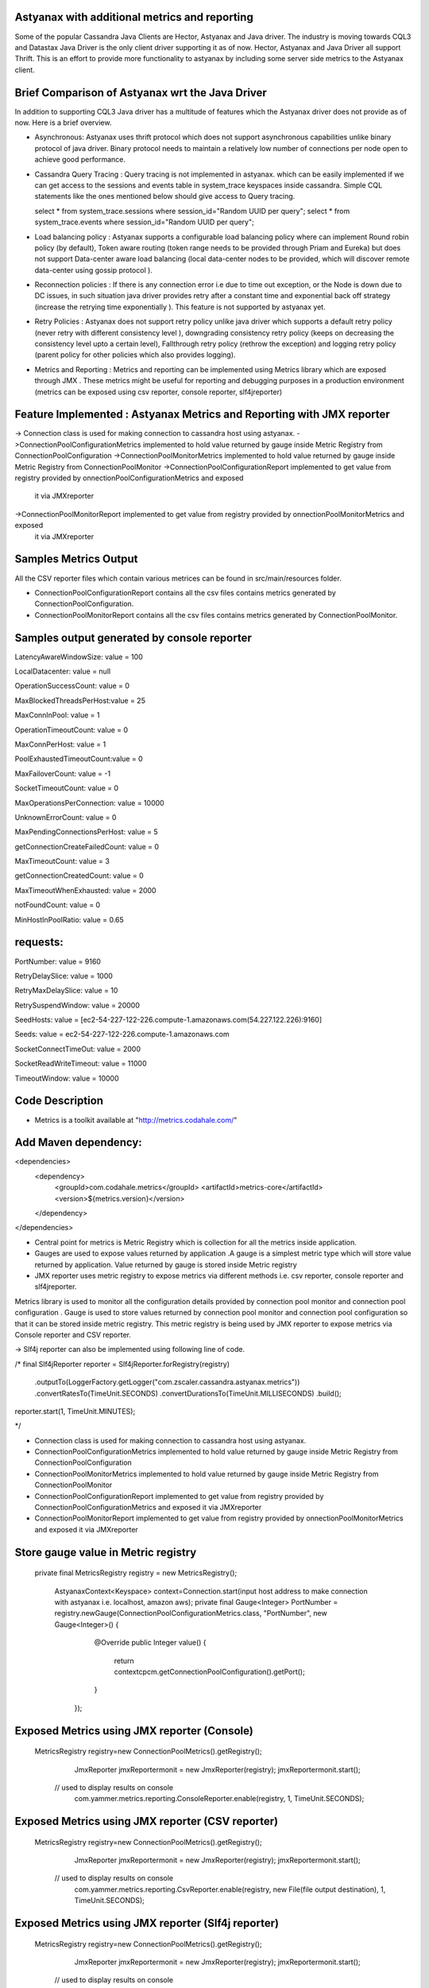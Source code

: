 Astyanax with additional metrics and reporting
-----------------------------------------------
Some of the popular Cassandra Java Clients are Hector, Astyanax and Java driver. The industry is moving towards CQL3 and
Datastax Java Driver is the only client driver supporting it as of now. Hector, Astyanax and Java Driver all support Thrift.
This is an effort to provide more functionality to astyanax by including some server side metrics to the Astyanax client.

Brief Comparison of Astyanax wrt the Java Driver
------------------------------------------------

In addition to supporting CQL3 Java driver has a multitude of features which the Astyanax driver does not provide as of now.
Here is a brief overview.

* Asynchronous: Astyanax uses thrift protocol which does not support asynchronous capabilities
  unlike binary protocol of java driver. Binary protocol needs to maintain a relatively low number
  of connections per node open to achieve good performance.

* Cassandra Query Tracing : Query tracing is not implemented in astyanax. which can be 
  easily implemented if we can get access to the sessions and events table in system_trace
  keyspaces inside cassandra. Simple CQL statements like the ones mentioned below should give
  access to Query tracing.
  
  select * from system_trace.sessions where session_id="Random UUID per query";
  select * from system_trace.events where session_id="Random UUID per query";  
  
* Load balancing policy : Astyanax supports a configurable load balancing policy where can
  implement Round robin policy (by default), Token aware routing (token range needs to 
  be provided through Priam and Eureka) but does not support Data-center aware load balancing
  (local data-center nodes to be provided, which will discover remote data-center using gossip
  protocol ).  
 
* Reconnection policies : If there is any connection error i.e  due to time out exception, or
  the Node is down due to DC issues, in such situation java driver provides retry after a constant
  time and exponential back off strategy (increase the retrying time exponentially ).
  This feature is not supported by astyanax yet.
  
* Retry Policies : Astyanax does not support retry policy unlike java driver which supports a
  default retry policy (never retry with different consistency level ), downgrading consistency 
  retry policy (keeps on decreasing the consistency level upto a certain level), Fallthrough
  retry policy (rethrow the exception) and logging retry policy (parent policy for other policies
  which also provides logging).
 
* Metrics and Reporting : Metrics and reporting can be implemented using Metrics library which are
  exposed through JMX . These metrics might be useful for reporting and debugging purposes in a production
  environment (metrics can be exposed using csv reporter, console reporter, slf4jreporter)



Feature Implemented : Astyanax Metrics and Reporting with JMX reporter 
----------------------------------------------------------------------
-> Connection class is used for making connection to cassandra host using astyanax.
->ConnectionPoolConfigurationMetrics implemented to hold value returned by gauge inside Metric Registry from ConnectionPoolConfiguration 
->ConnectionPoolMonitorMetrics implemented to hold value returned by gauge inside Metric Registry from ConnectionPoolMonitor
->ConnectionPoolConfigurationReport implemented to get value from registry provided by onnectionPoolConfigurationMetrics and exposed 
 it via JMXreporter
->ConnectionPoolMonitorReport implemented to get value from registry provided by onnectionPoolMonitorMetrics and exposed 
 it via JMXreporter


	    
Samples Metrics Output
----------------------

All the CSV reporter files which contain various metrices can be found in src/main/resources folder.

* ConnectionPoolConfigurationReport contains all the csv files contains metrics generated by ConnectionPoolConfiguration.

* ConnectionPoolMonitorReport contains all the csv files contains metrics generated by ConnectionPoolMonitor.


Samples output generated by console reporter
--------------------------------------------

LatencyAwareWindowSize:  value = 100

LocalDatacenter:         value = null

OperationSuccessCount:   value = 0

MaxBlockedThreadsPerHost:value = 25

MaxConnInPool:           value = 1

OperationTimeoutCount:   value = 0

MaxConnPerHost:          value = 1

PoolExhaustedTimeoutCount:value = 0

MaxFailoverCount:        value = -1

SocketTimeoutCount:      value = 0

MaxOperationsPerConnection:   value = 10000

UnknownErrorCount:       value = 0

MaxPendingConnectionsPerHost: value = 5

getConnectionCreateFailedCount: value = 0

MaxTimeoutCount:         value = 3

getConnectionCreatedCount:      value = 0

MaxTimeoutWhenExhausted: value = 2000

notFoundCount:           value = 0

MinHostInPoolRatio:      value = 0.65

requests:
---------
PortNumber:         value = 9160

RetryDelaySlice:    value = 1000

RetryMaxDelaySlice: value = 10

RetrySuspendWindow: value = 20000

SeedHosts:          value = [ec2-54-227-122-226.compute-1.amazonaws.com(54.227.122.226):9160]

Seeds:              value = ec2-54-227-122-226.compute-1.amazonaws.com

SocketConnectTimeOut:     value = 2000

SocketReadWriteTimeout:   value = 11000

TimeoutWindow:      value = 10000


Code Description
----------------

* Metrics is a toolkit available at "http://metrics.codahale.com/"

Add Maven dependency:
---------------------
<dependencies>
    <dependency>
        <groupId>com.codahale.metrics</groupId>
        <artifactId>metrics-core</artifactId>
        <version>${metrics.version}</version>
    </dependency>
</dependencies>

* Central point for metrics is Metric Registry which is collection for all the metrics inside application.

* Gauges are used to expose values returned by application .A gauge is a simplest metric type which will store 
  value returned by application. Value returned by gauge is stored inside Metric registry

* JMX reporter uses metric registry to expose metrics via different methods i.e. csv reporter,
  console reporter and slf4jreporter. 

Metrics library is used to monitor all the configuration details provided by connection pool monitor and connection
pool configuration . Gauge is used to store values returned by connection pool monitor and connection pool configuration
so that it can be stored inside metric registry. This metric registry is being used by JMX reporter to expose metrics via
Console reporter and CSV reporter. 

-> Slf4j reporter can also be implemented using following line of code.

/*
final Slf4jReporter reporter = Slf4jReporter.forRegistry(registry)
                                            .outputTo(LoggerFactory.getLogger("com.zscaler.cassandra.astyanax.metrics"))
                                            .convertRatesTo(TimeUnit.SECONDS)
                                            .convertDurationsTo(TimeUnit.MILLISECONDS)
                                            .build();
reporter.start(1, TimeUnit.MINUTES);
  
*/



* Connection class is used for making connection to cassandra host using astyanax.
* ConnectionPoolConfigurationMetrics implemented to hold value returned by gauge inside Metric Registry
  from ConnectionPoolConfiguration 
* ConnectionPoolMonitorMetrics implemented to hold value returned by gauge inside Metric Registry from 
  ConnectionPoolMonitor
* ConnectionPoolConfigurationReport implemented to get value from registry provided by ConnectionPoolConfigurationMetrics
  and exposed it via JMXreporter
* ConnectionPoolMonitorReport implemented to get value from registry provided by onnectionPoolMonitorMetrics and exposed 
  it via JMXreporter
  
  

Store gauge value in Metric registry 
--------------------------------------------

 private final MetricsRegistry registry = new MetricsRegistry();
	
		
	 
	 AstyanaxContext<Keyspace> context=Connection.start(input host address to make connection with astyanax i.e. localhost, amazon aws);
	 private final Gauge<Integer> PortNumber = registry.newGauge(ConnectionPoolConfigurationMetrics.class, "PortNumber", new Gauge<Integer>() {
	        @Override
	        public Integer value() {
	            return  contextcpcm.getConnectionPoolConfiguration().getPort();
	        }
	    });

Exposed Metrics using JMX reporter (Console)
---------------------------------------------- 

 MetricsRegistry registry=new ConnectionPoolMetrics().getRegistry();  
		 JmxReporter jmxReportermonit = new JmxReporter(registry);
		 jmxReportermonit.start();
		 
		 
	// used to display results on console	 
		 com.yammer.metrics.reporting.ConsoleReporter.enable(registry, 1, TimeUnit.SECONDS);	    
	    
	    
Exposed Metrics using JMX reporter (CSV reporter)
---------------------------------------------- 

 MetricsRegistry registry=new ConnectionPoolMetrics().getRegistry();  
		 JmxReporter jmxReportermonit = new JmxReporter(registry);
		 jmxReportermonit.start();
		 
		 
	// used to display results on console	 
		 com.yammer.metrics.reporting.CsvReporter.enable(registry, new File(file output destination), 1, TimeUnit.SECONDS);    
	    


Exposed Metrics using JMX reporter (Slf4j reporter)
---------------------------------------------- 

 MetricsRegistry registry=new ConnectionPoolMetrics().getRegistry();  
		 JmxReporter jmxReportermonit = new JmxReporter(registry);
		 jmxReportermonit.start();
		 
		 
	// used to display results on console	 
		 com.yammer.metrics.reporting.Slf4jReporter.enable(registry, class name, 1, TimeUnit.SECONDS);  





 
 
  
 
   

